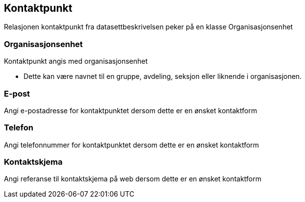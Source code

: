 == Kontaktpunkt

Relasjonen kontaktpunkt fra datasettbeskrivelsen peker på en klasse Organisasjonsenhet

=== Organisasjonsenhet

Kontaktpunkt angis med organisasjonsenhet

* Dette kan være navnet til en gruppe, avdeling, seksjon eller liknende i organisasjonen.

===  E-post

Angi e-postadresse for kontaktpunktet dersom dette er en ønsket kontaktform

===  Telefon

Angi telefonnummer for kontaktpunktet dersom dette er en ønsket kontaktform

=== Kontaktskjema

Angi referanse til kontaktskjema på web dersom dette er en ønsket kontaktform
